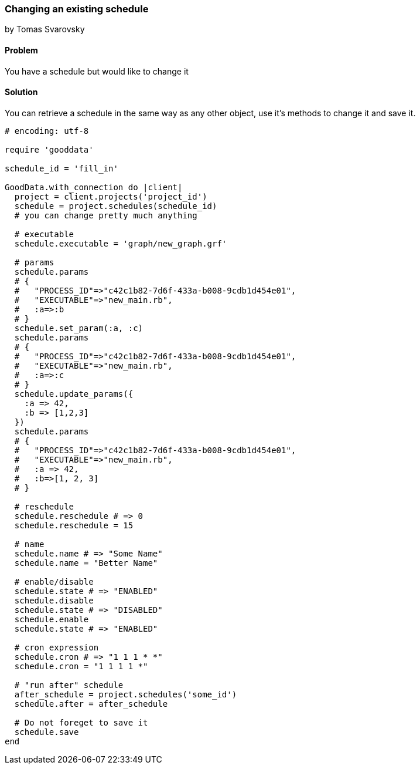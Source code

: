 === Changing an existing schedule
by Tomas Svarovsky

==== Problem
You have a schedule but would like to change it

==== Solution

You can retrieve a schedule in the same way as any other object, use it's methods to change it and save it.

[source,ruby]
----
# encoding: utf-8

require 'gooddata'

schedule_id = 'fill_in'

GoodData.with_connection do |client|
  project = client.projects('project_id')
  schedule = project.schedules(schedule_id)
  # you can change pretty much anything

  # executable
  schedule.executable = 'graph/new_graph.grf'

  # params
  schedule.params
  # {
  #   "PROCESS_ID"=>"c42c1b82-7d6f-433a-b008-9cdb1d454e01",
  #   "EXECUTABLE"=>"new_main.rb",
  #   :a=>:b
  # }
  schedule.set_param(:a, :c)
  schedule.params
  # {
  #   "PROCESS_ID"=>"c42c1b82-7d6f-433a-b008-9cdb1d454e01",
  #   "EXECUTABLE"=>"new_main.rb",
  #   :a=>:c
  # }
  schedule.update_params({
    :a => 42,
    :b => [1,2,3]
  })
  schedule.params
  # {
  #   "PROCESS_ID"=>"c42c1b82-7d6f-433a-b008-9cdb1d454e01",
  #   "EXECUTABLE"=>"new_main.rb",
  #   :a => 42,
  #   :b=>[1, 2, 3]
  # }
  
  # reschedule
  schedule.reschedule # => 0
  schedule.reschedule = 15
  
  # name
  schedule.name # => "Some Name"
  schedule.name = "Better Name"

  # enable/disable
  schedule.state # => "ENABLED"
  schedule.disable
  schedule.state # => "DISABLED"
  schedule.enable
  schedule.state # => "ENABLED"

  # cron expression
  schedule.cron # => "1 1 1 * *"
  schedule.cron = "1 1 1 1 *"

  # "run after" schedule
  after_schedule = project.schedules('some_id')
  schedule.after = after_schedule

  # Do not foreget to save it
  schedule.save
end

----